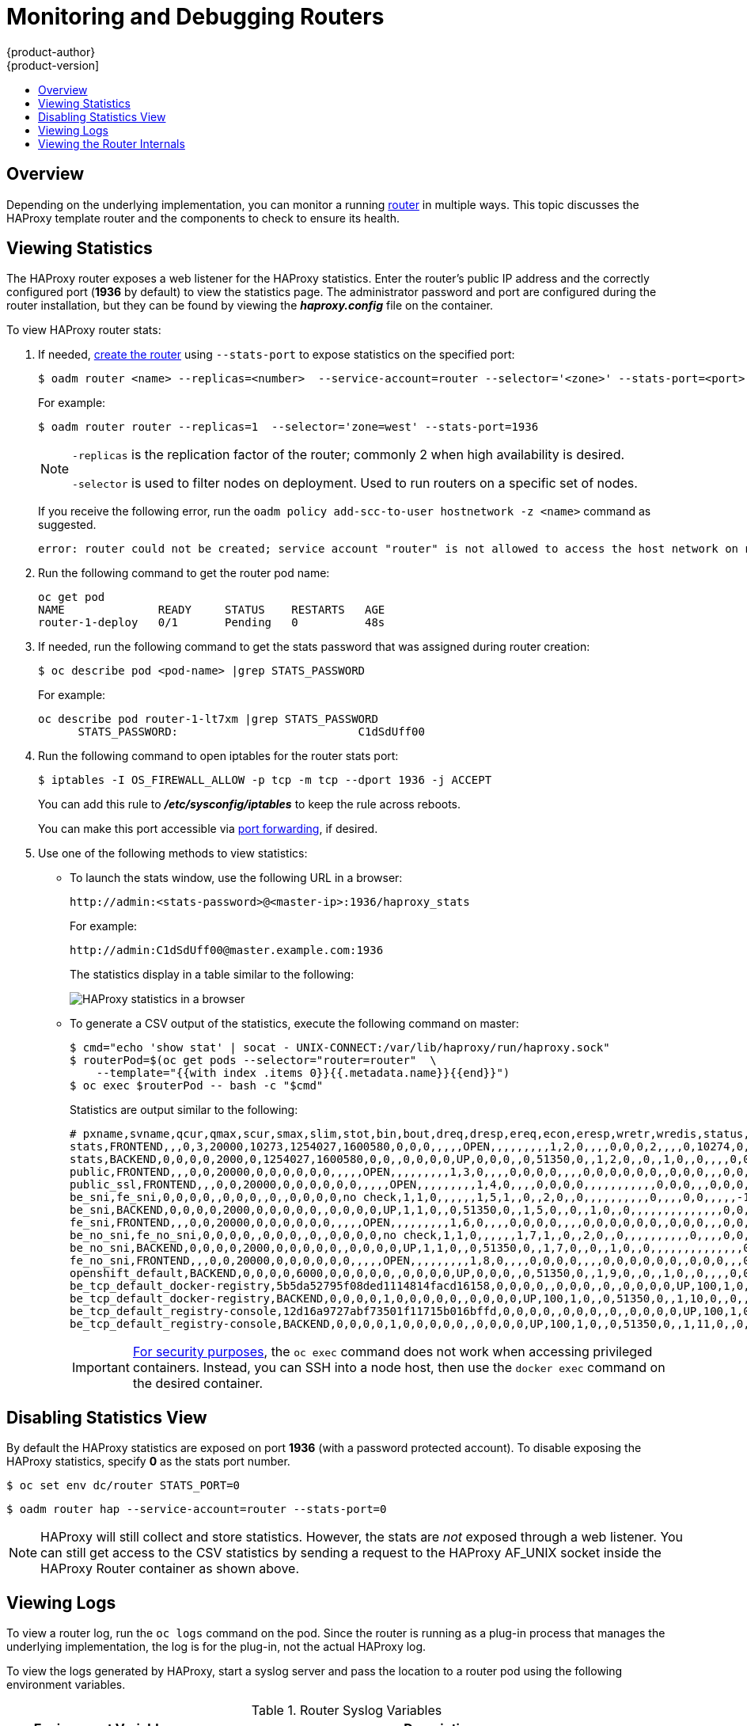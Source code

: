 [[admin-guide-router]]
= Monitoring and Debugging Routers
{product-author}
{product-version]
:data-uri:
:icons:
:experimental:
:toc: macro
:toc-title:
:prewrap!:

toc::[]

== Overview
Depending on the underlying implementation, you can monitor a running
xref:../architecture/core_concepts/routes.adoc#architecture-core-concepts-routes[router] in multiple ways. This
topic discusses the HAProxy template router and the components to check to
ensure its health.

[[admin-guide-router-view-stats]]
== Viewing Statistics

The HAProxy router exposes a web listener for the HAProxy statistics. Enter the
router's public IP address and the correctly configured port (*1936* by default)
to view the statistics page. The administrator password and port are configured 
during the router installation, but they
can be found by viewing the *_haproxy.config_* file on the container.

To view HAProxy router stats:

. If needed, xref:../install_config/router/index.html#install-config-router-overview[create the router] 
using `--stats-port` to expose statistics on the specified port: 
+
----
$ oadm router <name> --replicas=<number>  --service-account=router --selector='<zone>' --stats-port=<port>
----
+
For example:
+
----
$ oadm router router --replicas=1  --selector='zone=west' --stats-port=1936 
----
+
[NOTE]
====
`-replicas` is the replication factor of the router; commonly 2 when high availability is desired.

`-selector` is used to filter nodes on deployment. Used to run routers on a specific set of nodes.
====
+
If you receive the following error, run the `oadm policy add-scc-to-user hostnetwork -z <name>` command as suggested.
+
----
error: router could not be created; service account "router" is not allowed to access the host network on nodes, grant access with oadm policy add-scc-to-user hostnetwork -z router
----

. Run the following command to get the router pod name:
+
----
oc get pod
NAME              READY     STATUS    RESTARTS   AGE
router-1-deploy   0/1       Pending   0          48s
----

. If needed, run the following command to get the stats password that was assigned during router creation:
+
----
$ oc describe pod <pod-name> |grep STATS_PASSWORD
----
+
For example:
+
----
oc describe pod router-1-lt7xm |grep STATS_PASSWORD
      STATS_PASSWORD:				C1dSdUff00
----

. Run the following command to open iptables for the router stats port:
+
----
$ iptables -I OS_FIREWALL_ALLOW -p tcp -m tcp --dport 1936 -j ACCEPT
----
+
You can add this rule to *_/etc/sysconfig/iptables_* to keep the rule across reboots.
+
You can make this port accessible via xref:../dev_guide/port_forwarding.adoc#dev-guide-port-forwarding[port forwarding], if desired. 

. Use one of the following methods to view statistics:

** To launch the stats window, use the following URL in a browser:
+
----
http://admin:<stats-password>@<master-ip>:1936/haproxy_stats
----
+
For example:
+
----
http://admin:C1dSdUff00@master.example.com:1936
----
+
The statistics display in a table similar to the following:
+
image::HAProxy-stats.png["HAProxy statistics in a browser"]

** To generate a CSV output of the statistics, execute the following command on master:
+
----
$ cmd="echo 'show stat' | socat - UNIX-CONNECT:/var/lib/haproxy/run/haproxy.sock"
$ routerPod=$(oc get pods --selector="router=router"  \
    --template="{{with index .items 0}}{{.metadata.name}}{{end}}")
$ oc exec $routerPod -- bash -c "$cmd"
----
+
Statistics are output similar to the following:
+
----
# pxname,svname,qcur,qmax,scur,smax,slim,stot,bin,bout,dreq,dresp,ereq,econ,eresp,wretr,wredis,status,weight,act,bck,chkfail,chkdown,lastchg,downtime,qlimit,pid,iid,sid,throttle,lbtot,tracked,type,rate,rate_lim,rate_max,check_status,check_code,check_duration,hrsp_1xx,hrsp_2xx,hrsp_3xx,hrsp_4xx,hrsp_5xx,hrsp_other,hanafail,req_rate,req_rate_max,req_tot,cli_abrt,srv_abrt,comp_in,comp_out,comp_byp,comp_rsp,lastsess,last_chk,last_agt,qtime,ctime,rtime,ttime,
stats,FRONTEND,,,0,3,20000,10273,1254027,1600580,0,0,0,,,,,OPEN,,,,,,,,,1,2,0,,,,0,0,0,2,,,,0,10274,0,1,0,0,,0,3,10275,,,0,0,0,0,,,,,,,,
stats,BACKEND,0,0,0,0,2000,0,1254027,1600580,0,0,,0,0,0,0,UP,0,0,0,,0,51350,0,,1,2,0,,0,,1,0,,0,,,,0,0,0,0,0,0,,,,,0,0,0,0,0,0,266,,,0,0,0,1,
public,FRONTEND,,,0,0,20000,0,0,0,0,0,0,,,,,OPEN,,,,,,,,,1,3,0,,,,0,0,0,0,,,,0,0,0,0,0,0,,0,0,0,,,0,0,0,0,,,,,,,,
public_ssl,FRONTEND,,,0,0,20000,0,0,0,0,0,0,,,,,OPEN,,,,,,,,,1,4,0,,,,0,0,0,0,,,,,,,,,,,0,0,0,,,0,0,0,0,,,,,,,,
be_sni,fe_sni,0,0,0,0,,0,0,0,,0,,0,0,0,0,no check,1,1,0,,,,,,1,5,1,,0,,2,0,,0,,,,,,,,,,0,,,,0,0,,,,,-1,,,0,0,0,0,
be_sni,BACKEND,0,0,0,0,2000,0,0,0,0,0,,0,0,0,0,UP,1,1,0,,0,51350,0,,1,5,0,,0,,1,0,,0,,,,,,,,,,,,,,0,0,0,0,0,0,-1,,,0,0,0,0,
fe_sni,FRONTEND,,,0,0,20000,0,0,0,0,0,0,,,,,OPEN,,,,,,,,,1,6,0,,,,0,0,0,0,,,,0,0,0,0,0,0,,0,0,0,,,0,0,0,0,,,,,,,,
be_no_sni,fe_no_sni,0,0,0,0,,0,0,0,,0,,0,0,0,0,no check,1,1,0,,,,,,1,7,1,,0,,2,0,,0,,,,,,,,,,0,,,,0,0,,,,,-1,,,0,0,0,0,
be_no_sni,BACKEND,0,0,0,0,2000,0,0,0,0,0,,0,0,0,0,UP,1,1,0,,0,51350,0,,1,7,0,,0,,1,0,,0,,,,,,,,,,,,,,0,0,0,0,0,0,-1,,,0,0,0,0,
fe_no_sni,FRONTEND,,,0,0,20000,0,0,0,0,0,0,,,,,OPEN,,,,,,,,,1,8,0,,,,0,0,0,0,,,,0,0,0,0,0,0,,0,0,0,,,0,0,0,0,,,,,,,,
openshift_default,BACKEND,0,0,0,0,6000,0,0,0,0,0,,0,0,0,0,UP,0,0,0,,0,51350,0,,1,9,0,,0,,1,0,,0,,,,0,0,0,0,0,0,,,,,0,0,0,0,0,0,-1,,,0,0,0,0,
be_tcp_default_docker-registry,5b5da52795f08ded1114814facd16158,0,0,0,0,,0,0,0,,0,,0,0,0,0,UP,100,1,0,0,0,51350,0,,1,10,1,,0,,2,0,,0,L4OK,,0,,,,,,,0,,,,0,0,,,,,-1,,,0,0,0,0,
be_tcp_default_docker-registry,BACKEND,0,0,0,0,1,0,0,0,0,0,,0,0,0,0,UP,100,1,0,,0,51350,0,,1,10,0,,0,,1,0,,0,,,,,,,,,,,,,,0,0,0,0,0,0,-1,,,0,0,0,0,
be_tcp_default_registry-console,12d16a9727abf73501f11715b016bffd,0,0,0,0,,0,0,0,,0,,0,0,0,0,UP,100,1,0,0,0,51350,0,,1,11,1,,0,,2,0,,0,L4OK,,0,,,,,,,0,,,,0,0,,,,,-1,,,0,0,0,0,
be_tcp_default_registry-console,BACKEND,0,0,0,0,1,0,0,0,0,0,,0,0,0,0,UP,100,1,0,,0,51350,0,,1,11,0,,0,,1,0,,0,,,,,,,,,,,,,,0,0,0,0,0,0,-1,,,0,0,0,0,
----
+
[IMPORTANT]
====
link:https://access.redhat.com/errata/RHSA-2015:1650[For security purposes], the
`oc exec` command does not work when accessing privileged containers. Instead,
you can SSH into a node host, then use the `docker exec` command on the desired
container.
====

[[admin-guide-router-disable-stats]]
== Disabling Statistics View

By default the HAProxy statistics are exposed on port *1936* (with a
password protected account). To disable exposing the HAProxy statistics,
specify *0* as the stats port number.

----
$ oc set env dc/router STATS_PORT=0
----

----
$ oadm router hap --service-account=router --stats-port=0
----

[NOTE]
====
HAProxy will still collect and store statistics. However, the stats are
 _not_ exposed through a web listener. You can still get access to the CSV
statistics by sending a request to the HAProxy AF_UNIX socket inside
the HAProxy Router container as shown above.
====

[[admin-guide-router-view-logs]]
== Viewing Logs

To view a router log, run the `oc logs` command on the pod. Since the router is
running as a plug-in process that manages the underlying implementation, the log
is for the plug-in, not the actual HAProxy log.

To view the logs generated by HAProxy, start a syslog server and pass the
location to a router pod using the following environment variables.

.Router Syslog Variables [[syslog-vars]]
[cols="3a,8a",options="header"]
|===

|Environment Variable | Description

|`*ROUTER_SYSLOG_ADDRESS*`
|The IP address of the syslog server. Port *514* is the default if no port is
specified.

|`*ROUTER_LOG_LEVEL*`
|Optional. Set to change the HAProxy log level. If not set, the default log
level is *warning*. This can be changed to any log level that HAProxy supports.
|===

To set a running router pod to send messages to a syslog server:
====
----
$ oc set env dc/router ROUTER_SYSLOG_ADDRESS=<dest_ip:dest_port>  ROUTER_LOG_LEVEL=<level>
----
====

For example, the following sets HAProxy to send logs to 127.0.0.1 with the
default port *514* and changes the log level to *debug*.

----
$ oc set env dc/router ROUTER_SYSLOG_ADDRESS=127.0.0.1 ROUTER_LOG_LEVEL=debug
----

[[admin-guide-router-view-internals]]
== Viewing the Router Internals

*routes.json*

Routes are processed by the HAProxy router, and are stored both in memory, on
disk, and in the HAProxy configuration file. The internal route representation,
which is passed to the template to generate the HAProxy configuration file, is
found in the *_/var/lib/haproxy/router/routes.json_* file. When
troubleshooting a routing issue, view this file to see the data being used to
drive configuration.

*HAProxy configuration*

You can find the HAProxy configuration and the backends that have been created
for specific routes in the *_/var/lib/haproxy/conf/haproxy.config_* file. The
mapping files are found in the same directory. The helper frontend and
backends use mapping files when mapping incoming requests to a backend.

*Certificates*

Certificates are stored in two places:

- Certificates for edge terminated and re-encrypt terminated routes are stored
in the *_/var/lib/haproxy/router/certs_* directory.
- Certificates that are used for connecting to backends for re-encrypt
terminated routes are stored in the *_/var/lib/haproxy/router/cacerts_*
directory.

The files are keyed by the namespace and name of the route. The key,
certificate, and CA certificate are concatenated into a single file. You can use
link:https://www.openssl.org/[OpenSSL] to view the contents of these files.
